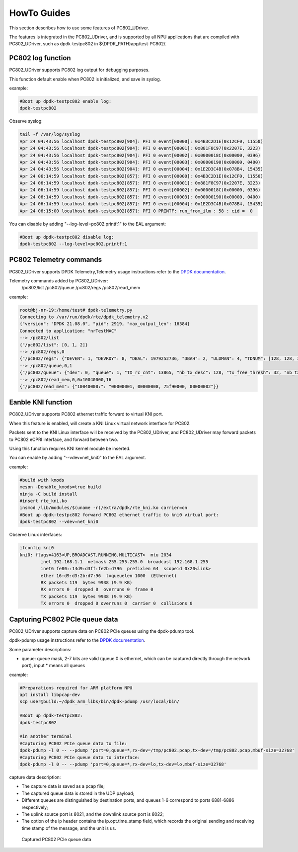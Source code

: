 HowTo Guides
============

This section describes how to use some features of PC802_UDriver.

The features is integrated in the PC802_UDriver, and is supported by all NPU applications that are compiled with PC802_UDriver, such as dpdk-testpc802 in ${DPDK_PATH}app/test-PC802/.

PC802 log function
------------------

PC802_UDriver supports PC802 log output for debugging purposes.

This function default enable when PC802 is initialized, and save in syslog.

example:

.. code-block:: console

    #Boot up dpdk-testpc802 enable log:
    dpdk-testpc802

Observe syslog:

.. code-block:: console

    tail -f /var/log/syslog
    Apr 24 04:43:56 localhost dpdk-testpc802[904]: PFI 0 event[00000]: 0x4B3C2D1E(0x12CF0, 11550)
    Apr 24 04:43:56 localhost dpdk-testpc802[904]: PFI 0 event[00001]: 0x881F8C97(0x2207E, 3223)
    Apr 24 04:43:56 localhost dpdk-testpc802[904]: PFI 0 event[00002]: 0x0000018C(0x00000, 0396)
    Apr 24 04:43:56 localhost dpdk-testpc802[904]: PFI 0 event[00003]: 0x00000190(0x00000, 0400)
    Apr 24 04:43:56 localhost dpdk-testpc802[904]: PFI 0 event[00004]: 0x1E2D3C4B(0x078B4, 15435)
    Apr 24 06:14:59 localhost dpdk-testpc802[857]: PFI 0 event[00000]: 0x4B3C2D1E(0x12CF0, 11550)
    Apr 24 06:14:59 localhost dpdk-testpc802[857]: PFI 0 event[00001]: 0x881F8C97(0x2207E, 3223)
    Apr 24 06:14:59 localhost dpdk-testpc802[857]: PFI 0 event[00002]: 0x0000018C(0x00000, 0396)
    Apr 24 06:14:59 localhost dpdk-testpc802[857]: PFI 0 event[00003]: 0x00000190(0x00000, 0400)
    Apr 24 06:14:59 localhost dpdk-testpc802[857]: PFI 0 event[00004]: 0x1E2D3C4B(0x078B4, 15435)
    Apr 24 06:15:00 localhost dpdk-testpc802[857]: PFI 0 PRINTF: run_from_ilm : 58 : cid =  0


You can disable by adding "--log-level=pc802.printf:1" to the EAL argument:

.. code-block:: console

    #Boot up dpdk-testpc802 disable log:
    dpdk-testpc802 --log-level=pc802.printf:1


PC802 Telemetry commands
------------------------

PC802_UDriver supports DPDK Telemetry,Telemetry usage instructions refer to the `DPDK documentation <https://doc.dpdk.org/guides/howto/telemetry.html>`_.

Telemetry commands added by PC802_UDriver:
    /pc802/list
    /pc802/queue
    /pc802/regs
    /pc802/read_mem

example:

.. code-block:: console

    root@bj-nr-19:/home/test# dpdk-telemetry.py
    Connecting to /var/run/dpdk/rte/dpdk_telemetry.v2
    {"version": "DPDK 21.08.0", "pid": 2919, "max_output_len": 16384}
    Connected to application: "nrTestMAC"
    --> /pc802/list
    {"/pc802/list": [0, 1, 2]}
    --> /pc802/regs,0
    {"/pc802/regs": {"DEVEN": 1, "DEVRDY": 8, "DBAL": 1979252736, "DBAH": 2, "ULDMAN": 4, "TDNUM": [128, 128, 32, 0, 128, 32, 64], "TRCCNT": [0, 13865, 23114, 0, 0, 0, 0], "TEPCNT": [0, 13865, 23114, 0, 0, 0, 0], "RDNUM": [128, 128, 32, 0, 128, 32, 64], "RRCCNT": [0, 4620, 23112, 0, 0, 0, 0], "REPCNT": [0, 4620, 23112, 0, 0, 0, 0], "BOOTSRCL": 1977380608, "BOOTSRCH": 2, "BOOTDST": 0, "BOOTSZ": 0, "BOOTRCCNT": 4294967295, "BOOTRSPL": 0, "BOOTRSPH": 0, "BOOTEPCNT": 0, "BOOTERROR": 0, "BOOTDEBUG": 0, "MB_HANDSHAKE": 0, "MACADDRL": 0, "DBGRCAL": 1979318272, "DBGRCAH": 2, "MB_ANDES_DIS": 0, "MB_DSP_DIS": 0, "DBGEPADDR": 0, "DBGBYTESNUM": 0, "DBGCMD": 0, "DBGRCCNT": 0, "DBGEPCNT": 0, "DRVSTATE": 3, "MEMCFGADDR": 51444336, "ULDMA_TIMEOUT_FINISHED": [0, 0, 0, 0], "ULDMA_TIMEOUT_ERROR": [0, 0, 0, 0], "DLDMA_TIMEOUT_FINISHED": [0, 0, 0, 0], "DLDMA_TIMEOUT_ERROR": [0, 0, 0, 0]}}
    --> /pc802/queue,0,1
    {"/pc802/queue": {"dev": 0, "queue": 1, "TX_rc_cnt": 13865, "nb_tx_desc": 128, "tx_free_thresh": 32, "nb_tx_free": 37, "DL_RC": 13865, "DL_EP": 13865, "RX_rc_cnt": 4620, "nb_rx_desc": 128, "nb_rx_hold": 0, "rx_free_thresh": 32, "UL_RC": 4620, "UL_EP": 4620}}
    --> /pc802/read_mem,0,0x10040000,16
    {"/pc802/read_mem": {"10040000:": "00000001, 00000008, 75f90000, 00000002"}}


Eanble KNI function
-------------------

PC802_UDriver supports PC802 ethernet traffic forward to virtual KNI port.

When this feature is enabled, will create a KNI Linux virtual network interface for PC802.

Packets sent to the KNI Linux interface will be received by the PC802_UDriver, and PC802_UDriver may forward packets to PC802 eCPRI interface, and forward between two.

Using this function requires KNI kernel module be inserted.

You can enable by adding "--vdev=net_kni0" to the EAL argument.

example:

.. code-block:: console

    #build with kmods
    meson -Denable_kmods=true build
    ninja -C build install
    #insert rte_kni.ko
    insmod /lib/modules/$(uname -r)/extra/dpdk/rte_kni.ko carrier=on
    #Boot up dpdk-testpc802 forward PC802 ethernet traffic to kni0 virtual port:
    dpdk-testpc802 --vdev=net_kni0


Observe Linux interfaces:

.. code-block:: console

    ifconfig kni0
    kni0: flags=4163<UP,BROADCAST,RUNNING,MULTICAST>  mtu 2034
            inet 192.168.1.1  netmask 255.255.255.0  broadcast 192.168.1.255
            inet6 fe80::14d9:d3ff:fe2b:d796  prefixlen 64  scopeid 0x20<link>
            ether 16:d9:d3:2b:d7:96  txqueuelen 1000  (Ethernet)
            RX packets 119  bytes 9938 (9.9 KB)
            RX errors 0  dropped 0  overruns 0  frame 0
            TX packets 119  bytes 9938 (9.9 KB)
            TX errors 0  dropped 0 overruns 0  carrier 0  collisions 0


Capturing PC802 PCIe queue data
---------------------------------

PC802_UDriver supports capture data on PC802 PCIe queues using the dpdk-pdump tool.

dpdk-pdump usage instructions refer to the `DPDK documentation <https://doc.dpdk.org/guides/tools/pdump.html>`_.

Some parameter descriptions:

* queue: queue mask, 2-7 bits are valid (queue 0 is ethernet, which can be captured directly through the network port), input * means all queues

example:

.. code-block:: console

    #Preparations required for ARM platform NPU
    apt install libpcap-dev
    scp user@build:~/dpdk_arm_libs/bin/dpdk-pdump /usr/local/bin/

    #Boot up dpdk-testpc802:
    dpdk-testpc802

    #in another terminal
    #Capturing PC802 PCIe queue data to file:
    dpdk-pdump -l 0 -- --pdump 'port=0,queue=*,rx-dev=/tmp/pc802.pcap,tx-dev=/tmp/pc802.pcap,mbuf-size=32768'
    #Capturing PC802 PCIe queue data to interface:
    dpdk-pdump -l 0 -- --pdump 'port=0,queue=*,rx-dev=lo,tx-dev=lo,mbuf-size=32768'


capture data description:

* The capture data is saved as a pcap file;
* The captured queue data is stored in the UDP payload;
* Different queues are distinguished by destination ports, and queues 1-6 correspond to ports 6881-6886 respectively;
* The uplink source port is 8021, and the downlink source port is 8022;
* The option of the ip header contains the ip.opt.time_stamp field, which records the original sending and receiving time stamp of the message, and the unit is us.


.. capture_data:

.. figure:: img/capture_data.*

   Captured PC802 PCIe queue data